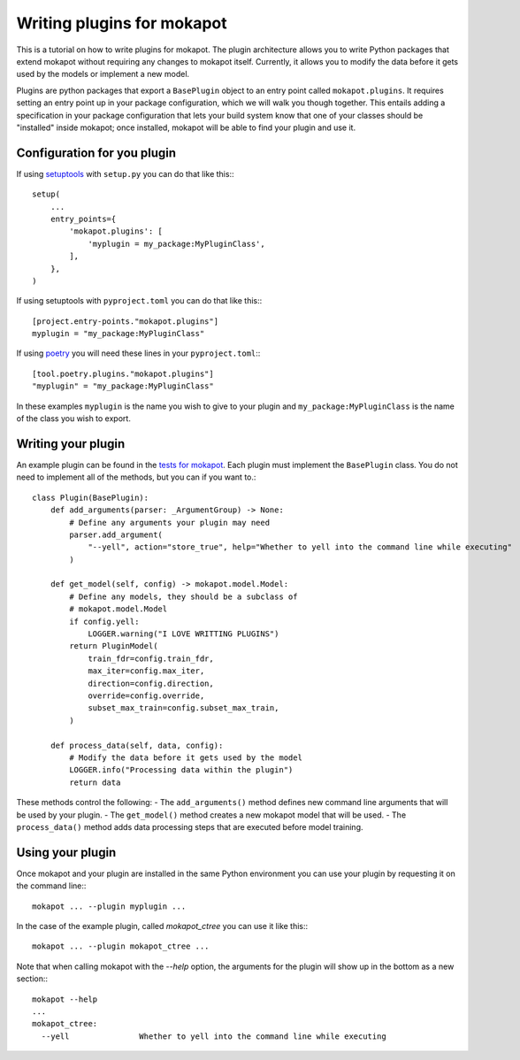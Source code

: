 
Writing plugins for **mokapot**
================================

This is a tutorial on how to write plugins for mokapot.
The plugin architecture allows you to write Python packages that extend mokapot without requiring any changes to mokapot itself.
Currently, it allows you to modify the data before it gets used by the models or implement a new model.

Plugins are python packages that export a ``BasePlugin`` object to an entry point called ``mokapot.plugins``.
It requires setting an entry point up in your package configuration, which we will walk you though together.
This entails adding a specification in your package configuration that lets your build system know that one of your classes should be "installed" inside mokapot; once installed, mokapot will be able to find your plugin and use it.

Configuration for you plugin
----------------------------

If using `setuptools <https://setuptools.pypa.io/en/latest/userguide/entry_point.html>`_ with ``setup.py`` you can do that like this:::

    setup(
        ...
        entry_points={
            'mokapot.plugins': [
                'myplugin = my_package:MyPluginClass',
            ],
        },
    )

If using setuptools with ``pyproject.toml`` you can do that like this:::

    [project.entry-points."mokapot.plugins"]
    myplugin = "my_package:MyPluginClass"

If using `poetry <https://python-poetry.org/docs/pyproject/#plugins>`_ you will need these lines in your ``pyproject.toml``:::

    [tool.poetry.plugins."mokapot.plugins"]
    "myplugin" = "my_package:MyPluginClass"

In these examples ``myplugin`` is the name you wish to give to your plugin and ``my_package:MyPluginClass`` is the name of the class you wish to export.

Writing your plugin
-------------------

An example plugin can be found in the `tests for mokapot <https://github.com/wfondrie/mokapot/tree/master/tests/system_tests/sample_plugin>`_.
Each plugin must implement the ``BasePlugin`` class.
You do not need to implement all of the methods, but you can if you want to.::

    class Plugin(BasePlugin):
        def add_arguments(parser: _ArgumentGroup) -> None:
            # Define any arguments your plugin may need
            parser.add_argument(
                "--yell", action="store_true", help="Whether to yell into the command line while executing"
            )

        def get_model(self, config) -> mokapot.model.Model:
            # Define any models, they should be a subclass of
            # mokapot.model.Model
            if config.yell:
                LOGGER.warning("I LOVE WRITTING PLUGINS")
            return PluginModel(
                train_fdr=config.train_fdr,
                max_iter=config.max_iter,
                direction=config.direction,
                override=config.override,
                subset_max_train=config.subset_max_train,
            )

        def process_data(self, data, config):
            # Modify the data before it gets used by the model
            LOGGER.info("Processing data within the plugin")
            return data

These methods control the following:
- The ``add_arguments()`` method defines new command line arguments that will be used by your plugin.
- The ``get_model()`` method creates a new mokapot model that will be used.
- The ``process_data()`` method adds data processing steps that are executed before model training.

Using your plugin
-----------------

Once mokapot and your plugin are installed in the same Python environment you can use your plugin by requesting it on the command line:::

    mokapot ... --plugin myplugin ...

In the case of the example plugin, called `mokapot_ctree` you can use it like this:::

    mokapot ... --plugin mokapot_ctree ...

Note that when calling mokapot with the `--help` option, the arguments for the plugin will show up in the bottom as a new section:::

    mokapot --help
    ...
    mokapot_ctree:
      --yell               Whether to yell into the command line while executing
